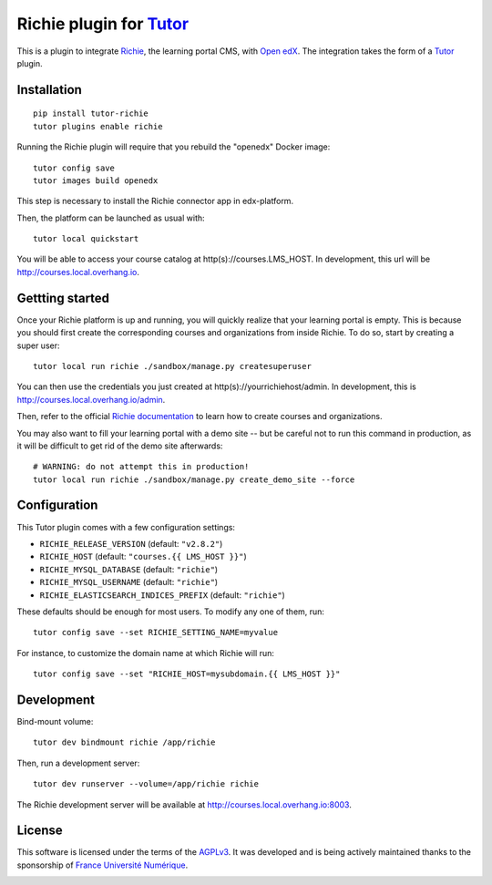 Richie plugin for `Tutor <https://docs.tutor.overhang.io>`__
============================================================

This is a plugin to integrate `Richie <https://richie.education/>`__, the learning portal CMS, with `Open edX <https://open.edx.org>`__. The integration takes the form of a `Tutor <https://docs.tutor.overhang.io>`__ plugin.

Installation
------------

::

    pip install tutor-richie
    tutor plugins enable richie

Running the Richie plugin will require that you rebuild the "openedx" Docker image::

    tutor config save
    tutor images build openedx

This step is necessary to install the Richie connector app in edx-platform.

Then, the platform can be launched as usual with::

    tutor local quickstart

You will be able to access your course catalog at http(s)://courses.LMS_HOST. In development, this url will be http://courses.local.overhang.io.

Gettting started
----------------

Once your Richie platform is up and running, you will quickly realize that your learning portal is empty. This is because you should first create the corresponding courses and organizations from inside Richie. To do so, start by creating a super user::

    tutor local run richie ./sandbox/manage.py createsuperuser

You can then use the credentials you just created at http(s)://yourrichiehost/admin. In development, this is http://courses.local.overhang.io/admin.

Then, refer to the official `Richie documentation <https://richie.education/docs/quick-start>`__ to learn how to create courses and organizations.

You may also want to fill your learning portal with a demo site -- but be careful not to run this command in production, as it will be difficult to get rid of the demo site afterwards::

    # WARNING: do not attempt this in production!
    tutor local run richie ./sandbox/manage.py create_demo_site --force

Configuration
-------------

This Tutor plugin comes with a few configuration settings:

- ``RICHIE_RELEASE_VERSION`` (default: ``"v2.8.2"``)
- ``RICHIE_HOST`` (default: ``"courses.{{ LMS_HOST }}"``)
- ``RICHIE_MYSQL_DATABASE`` (default: ``"richie"``)
- ``RICHIE_MYSQL_USERNAME`` (default: ``"richie"``)
- ``RICHIE_ELASTICSEARCH_INDICES_PREFIX`` (default: ``"richie"``)

These defaults should be enough for most users. To modify any one of them, run::

    tutor config save --set RICHIE_SETTING_NAME=myvalue

For instance, to customize the domain name at which Richie will run::

    tutor config save --set "RICHIE_HOST=mysubdomain.{{ LMS_HOST }}"

Development
-----------

Bind-mount volume::

    tutor dev bindmount richie /app/richie

Then, run a development server::

    tutor dev runserver --volume=/app/richie richie

The Richie development server will be available at http://courses.local.overhang.io:8003.

License
-------

This software is licensed under the terms of the `AGPLv3 <https://www.gnu.org/licenses/agpl-3.0.en.html>`__. It was developed and is being actively maintained thanks to the sponsorship of `France Université Numérique <https://github.com/openfun>`__.

.. image:: https://www.fun-mooc.fr/static/richie/images/logo.png
  :alt: France Université Numérique
  :target: https://fun-mooc.fr
